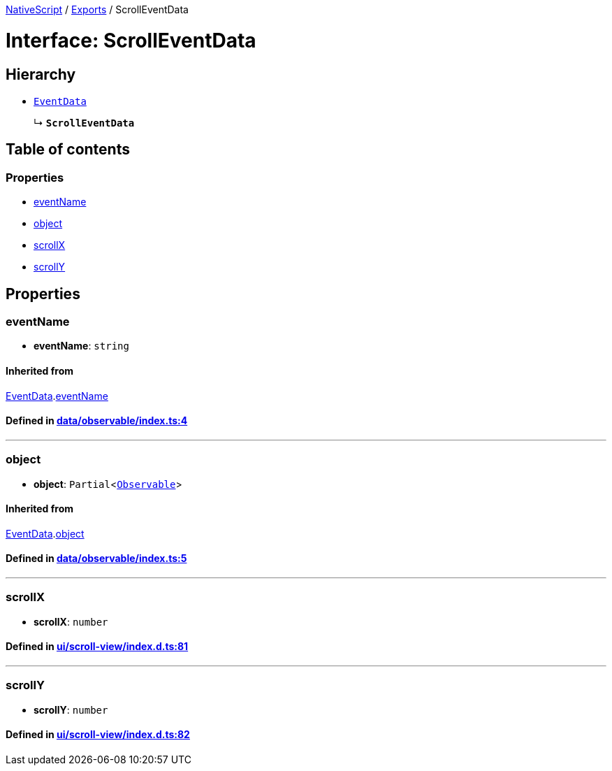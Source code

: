 

xref:../README.adoc[NativeScript] / xref:../modules.adoc[Exports] / ScrollEventData

= Interface: ScrollEventData

== Hierarchy

* xref:EventData.adoc[`EventData`]
+
↳ *`ScrollEventData`*

== Table of contents

=== Properties

* link:ScrollEventData.md#eventname[eventName]
* link:ScrollEventData.md#object[object]
* link:ScrollEventData.md#scrollx[scrollX]
* link:ScrollEventData.md#scrolly[scrollY]

== Properties

[#eventname]
=== eventName

• *eventName*: `string`

==== Inherited from

xref:EventData.adoc[EventData].link:EventData.md#eventname[eventName]

==== Defined in https://github.com/NativeScript/NativeScript/blob/02d4834bd/packages/core/data/observable/index.ts#L4[data/observable/index.ts:4]

'''

[#object]
=== object

• *object*: `Partial`<xref:../classes/Observable.adoc[`Observable`]>

==== Inherited from

xref:EventData.adoc[EventData].link:EventData.md#object[object]

==== Defined in https://github.com/NativeScript/NativeScript/blob/02d4834bd/packages/core/data/observable/index.ts#L5[data/observable/index.ts:5]

'''

[#scrollx]
=== scrollX

• *scrollX*: `number`

==== Defined in https://github.com/NativeScript/NativeScript/blob/02d4834bd/packages/core/ui/scroll-view/index.d.ts#L81[ui/scroll-view/index.d.ts:81]

'''

[#scrolly]
=== scrollY

• *scrollY*: `number`

==== Defined in https://github.com/NativeScript/NativeScript/blob/02d4834bd/packages/core/ui/scroll-view/index.d.ts#L82[ui/scroll-view/index.d.ts:82]
